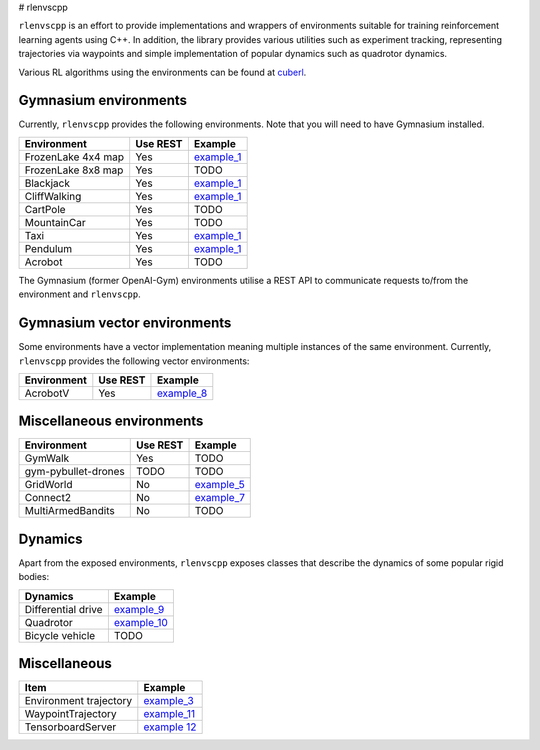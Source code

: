 
# rlenvscpp

``rlenvscpp`` is an effort to provide implementations and wrappers of environments suitable for training reinforcement learning agents
using  C++. In addition, the library provides various utilities such as experiment tracking,
representing trajectories  via waypoints and simple implementation of popular dynamics such as 
quadrotor dynamics.

Various RL algorithms using the environments can be found at `cuberl <https://github.com/pockerman/cuberl/tree/master>`_.

Gymnasium environments
-----------------------

Currently, ``rlenvscpp`` provides the following environments.
Note that you will need to have Gymnasium installed.

+---------------------+--------------+-----------------------------------------------------------------------------------------------------+
| Environment         |   Use REST   | Example                                                                                             |
+=====================+==============+=====================================================================================================+
| FrozenLake 4x4 map  |   Yes        | `example_1 <https://github.com/pockerman/rlenvscpp/blob/master/examples/example_1/example_1.cpp>`_  |
+---------------------+--------------+-----------------------------------------------------------------------------------------------------+
| FrozenLake 8x8 map  |   Yes        | TODO                                                                                                |
+---------------------+--------------+-----------------------------------------------------------------------------------------------------+
| Blackjack           |   Yes        | `example_1 <https://github.com/pockerman/rlenvscpp/blob/master/examples/example_1/example_1.cpp>`_  |
+---------------------+--------------+-----------------------------------------------------------------------------------------------------+
| CliffWalking        |   Yes        | `example_1 <https://github.com/pockerman/rlenvscpp/blob/master/examples/example_1/example_1.cpp>`_  |
+---------------------+--------------+-----------------------------------------------------------------------------------------------------+
| CartPole            |   Yes        | TODO                                                                                                |
+---------------------+--------------+-----------------------------------------------------------------------------------------------------+
| MountainCar         |   Yes        | TODO                                                                                                |
+---------------------+--------------+-----------------------------------------------------------------------------------------------------+
| Taxi                |   Yes        | `example_1 <https://github.com/pockerman/rlenvscpp/blob/master/examples/example_1/example_1.cpp>`_  |
+---------------------+--------------+-----------------------------------------------------------------------------------------------------+
| Pendulum            |   Yes        | `example_1 <https://github.com/pockerman/rlenvscpp/blob/master/examples/example_6/example_6.cpp>`_  |
+---------------------+--------------+-----------------------------------------------------------------------------------------------------+
| Acrobot             |   Yes        | TODO                                                                                                |
+---------------------+--------------+-----------------------------------------------------------------------------------------------------+

The Gymnasium (former OpenAI-Gym) environments utilise a REST API to communicate requests to/from the 
environment and ``rlenvscpp``.

Gymnasium vector environments
-----------------------------

Some environments have a vector implementation meaning multiple instances of the same
environment. Currently, ``rlenvscpp`` provides the following vector environments: 

+---------------------+--------------+-----------------------------------------------------------------------------------------------------+
| Environment         |   Use REST   | Example                                                                                             |
+=====================+==============+=====================================================================================================+
| AcrobotV            |   Yes        |  `example_8 <https://github.com/pockerman/rlenvscpp/blob/master/examples/example_8/example_8.cpp>`_ |
+---------------------+--------------+-----------------------------------------------------------------------------------------------------+

Miscellaneous environments
--------------------------

+---------------------+--------------+-----------------------------------------------------------------------------------------------------+
| Environment         |   Use REST   | Example                                                                                             |
+=====================+==============+=====================================================================================================+
| GymWalk             |   Yes        | TODO                                                                                                |
+---------------------+--------------+-----------------------------------------------------------------------------------------------------+
| gym-pybullet-drones |  TODO        | TODO                                                                                                |
+---------------------+--------------+-----------------------------------------------------------------------------------------------------+
| GridWorld           |   No         | `example_5 <https://github.com/pockerman/rlenvscpp/blob/master/examples/example_5/example_5.cpp>`_  |
+---------------------+--------------+-----------------------------------------------------------------------------------------------------+
| Connect2            |   No         | `example_7 <https://github.com/pockerman/rlenvscpp/blob/master/examples/example_7/example_7.cpp>`_  |
+---------------------+--------------+-----------------------------------------------------------------------------------------------------+
| MultiArmedBandits   |   No         | TODO                                                                                                |
+---------------------+--------------+-----------------------------------------------------------------------------------------------------+

Dynamics 
---------

Apart from the exposed environments, ``rlenvscpp`` exposes classes that 
describe the dynamics of some popular rigid bodies:

+---------------------+-------------------------------------------------------------------------------------------------------+
| Dynamics            |                       Example                                                                         |
+=====================+=======================================================================================================+
| Differential drive  |  `example_9 <https://github.com/pockerman/rlenvscpp/blob/master/examples/example_9/example_9.cpp>`_   |
+---------------------+-------------------------------------------------------------------------------------------------------+
| Quadrotor           |  `example_10 <https://github.com/pockerman/rlenvscpp/blob/master/examples/example_10/example_10.cpp>`_|
+---------------------+-------------------------------------------------------------------------------------------------------+
| Bicycle vehicle     |  TODO                                                                                                 |
+---------------------+-------------------------------------------------------------------------------------------------------+

Miscellaneous
-------------

+------------------------+-------------------------------------------------------------------------------------------------------+
| Item                   |                       Example                                                                         |
+========================+=======================================================================================================+ 
| Environment trajectory |  `example_3 <https://github.com/pockerman/rlenvscpp/blob/master/examples/example_3/example_3.cpp>`_   |
+------------------------+-------------------------------------------------------------------------------------------------------+
| WaypointTrajectory     |  `example_11 <https://github.com/pockerman/rlenvscpp/blob/master/examples/example_11/example_11.cpp>`_|
+------------------------+-------------------------------------------------------------------------------------------------------+
| TensorboardServer      |  `example 12 <https://github.com/pockerman/rlenvscpp/tree/master/examples/example_12>`_               |
+------------------------+-------------------------------------------------------------------------------------------------------+
